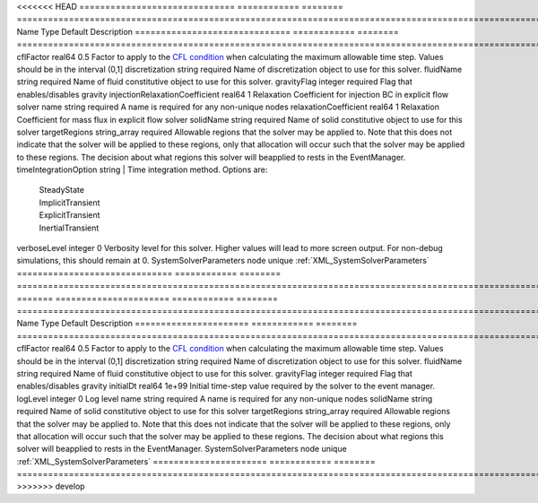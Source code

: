 

<<<<<<< HEAD
============================== ============ ======== ====================================================================================================================================================================================================================================================================================================================== 
Name                           Type         Default  Description                                                                                                                                                                                                                                                                                                            
============================== ============ ======== ====================================================================================================================================================================================================================================================================================================================== 
cflFactor                      real64       0.5      Factor to apply to the `CFL condition <http://en.wikipedia.org/wiki/Courant-Friedrichs-Lewy_condition>`_ when calculating the maximum allowable time step. Values should be in the interval (0,1]                                                                                                                      
discretization                 string       required Name of discretization object to use for this solver.                                                                                                                                                                                                                                                                  
fluidName                      string       required Name of fluid constitutive object to use for this solver.                                                                                                                                                                                                                                                              
gravityFlag                    integer      required Flag that enables/disables gravity                                                                                                                                                                                                                                                                                     
injectionRelaxationCoefficient real64       1        Relaxation Coefficient for injection BC in explicit flow solver                                                                                                                                                                                                                                                        
name                           string       required A name is required for any non-unique nodes                                                                                                                                                                                                                                                                            
relaxationCoefficient          real64       1        Relaxation Coefficient for mass flux in explicit flow solver                                                                                                                                                                                                                                                           
solidName                      string       required Name of solid constitutive object to use for this solver                                                                                                                                                                                                                                                               
targetRegions                  string_array required Allowable regions that the solver may be applied to. Note that this does not indicate that the solver will be applied to these regions, only that allocation will occur such that the solver may be applied to these regions. The decision about what regions this solver will beapplied to rests in the EventManager. 
timeIntegrationOption          string                | Time integration method. Options are:                                                                                                                                                                                                                                                                                  
                                                     |  SteadyState                                                                                                                                                                                                                                                                                                           
                                                     |  ImplicitTransient                                                                                                                                                                                                                                                                                                     
                                                     |  ExplicitTransient                                                                                                                                                                                                                                                                                                     
                                                     |  InertialTransient                                                                                                                                                                                                                                                                                                     
verboseLevel                   integer      0        Verbosity level for this solver. Higher values will lead to more screen output. For non-debug  simulations, this should remain at 0.                                                                                                                                                                                   
SystemSolverParameters         node         unique   :ref:`XML_SystemSolverParameters`                                                                                                                                                                                                                                                                                      
============================== ============ ======== ====================================================================================================================================================================================================================================================================================================================== 
=======
====================== ============ ======== ====================================================================================================================================================================================================================================================================================================================== 
Name                   Type         Default  Description                                                                                                                                                                                                                                                                                                            
====================== ============ ======== ====================================================================================================================================================================================================================================================================================================================== 
cflFactor              real64       0.5      Factor to apply to the `CFL condition <http://en.wikipedia.org/wiki/Courant-Friedrichs-Lewy_condition>`_ when calculating the maximum allowable time step. Values should be in the interval (0,1]                                                                                                                      
discretization         string       required Name of discretization object to use for this solver.                                                                                                                                                                                                                                                                  
fluidName              string       required Name of fluid constitutive object to use for this solver.                                                                                                                                                                                                                                                              
gravityFlag            integer      required Flag that enables/disables gravity                                                                                                                                                                                                                                                                                     
initialDt              real64       1e+99    Initial time-step value required by the solver to the event manager.                                                                                                                                                                                                                                                   
logLevel               integer      0        Log level                                                                                                                                                                                                                                                                                                              
name                   string       required A name is required for any non-unique nodes                                                                                                                                                                                                                                                                            
solidName              string       required Name of solid constitutive object to use for this solver                                                                                                                                                                                                                                                               
targetRegions          string_array required Allowable regions that the solver may be applied to. Note that this does not indicate that the solver will be applied to these regions, only that allocation will occur such that the solver may be applied to these regions. The decision about what regions this solver will beapplied to rests in the EventManager. 
SystemSolverParameters node         unique   :ref:`XML_SystemSolverParameters`                                                                                                                                                                                                                                                                                      
====================== ============ ======== ====================================================================================================================================================================================================================================================================================================================== 
>>>>>>> develop


